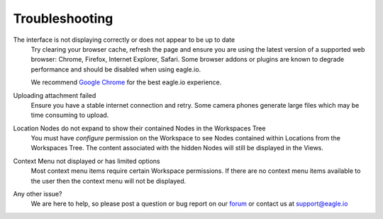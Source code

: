 Troubleshooting
===============

The interface is not displaying correctly or does not appear to be up to date
	Try clearing your browser cache, refresh the page and ensure you are using the latest version of a supported web browser: Chrome, Firefox, Internet Explorer, Safari. Some browser addons or plugins are known to degrade performance and should be disabled when using eagle.io.

	We recommend `Google Chrome <https://www.google.com/intl/en/chrome/browser/>`_ for the best eagle.io experience.

.. only:: not latex

    |

Uploading attachment failed
	Ensure you have a stable internet connection and retry. Some camera phones generate large files which may be time consuming to upload. 

.. only:: not latex

    |
    
Location Nodes do not expand to show their contained Nodes in the Workspaces Tree
	You must have *configure* permission on the Workspace to see Nodes contained within Locations from the Workspaces Tree. The content associated with the hidden Nodes will still be displayed in the Views.

.. only:: not latex

    |
    
Context Menu not displayed or has limited options
	Most context menu items require certain Workspace permissions. If there are no context menu items available to the user then the context menu will not be displayed.

.. only:: not latex

    |
    
Any other issue?
    We are here to help, so please post a question or bug report on our `forum <http://forum.eagle.io>`_ or contact us at support@eagle.io

.. only:: not latex

    |
    